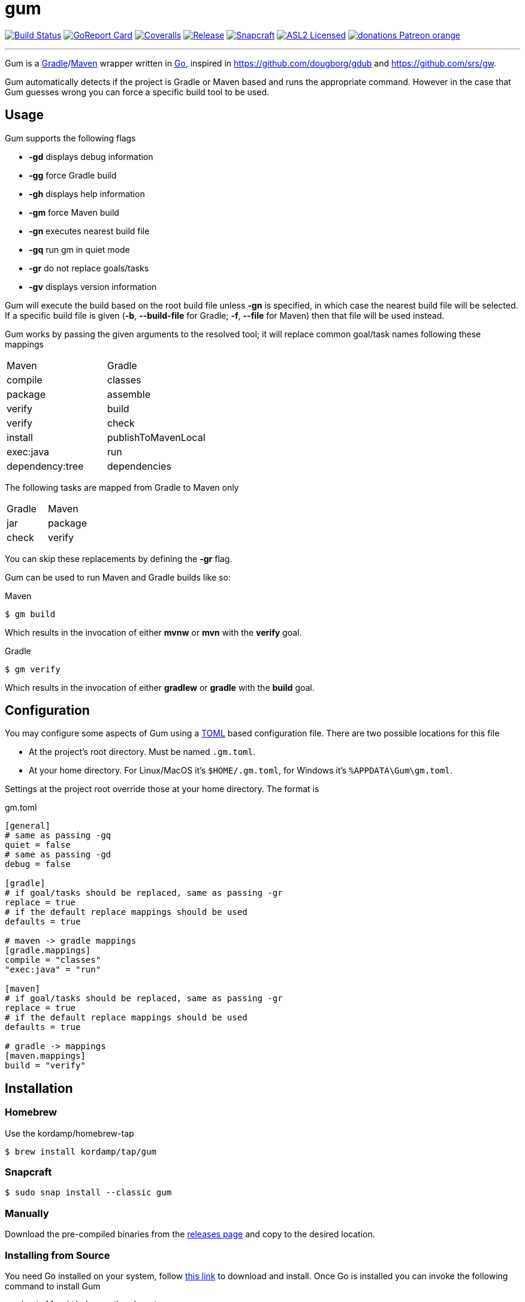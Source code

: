 = gum
:linkattrs:
:project-owner:   kordamp
:project-name:    gm

image:https://github.com/{project-owner}/{project-name}/workflows/Build/badge.svg["Build Status", link="https://github.com/{project-owner}/{project-name}/actions"]
image:https://goreportcard.com/badge/github.com/{project-owner}/{project-name}["GoReport Card", link="https://goreportcard.com/report/github.com/{project-owner}/{project-name}"]
image:https://img.shields.io/codecov/c/github/{project-owner}/{project-name}/master.svg["Coveralls", link="https://codecov.io/gh/{project-owner}/{project-name}"]
image:https://img.shields.io/github/v/release/{project-owner}/{project-name}["Release", link="https://github.com/{project-owner}/{project-name}/releases"]
image:https://snapcraft.io/gum/badge.svg["Snapcraft", link="https://snapcraft.io/gum"]
image:https://img.shields.io/github/license/{project-owner}/{project-name}["ASL2 Licensed", link="https://opensource.org/licenses/Apache-2.0"]
image:https://img.shields.io/badge/donations-Patreon-orange.svg[link="https://www.patreon.com/user?u=6609318"]

---

Gum is a link:https://gradle.org[Gradle]/link:https:maven.apache.org[Maven] wrapper written in link:https://golang.org/[Go],
inspired in link:https://github.com/dougborg/gdub[https://github.com/dougborg/gdub] and link:https://github.com/srs/gw[https://github.com/srs/gw].

Gum automatically detects if the project is Gradle or Maven based and runs the appropriate command. However in the case that Gum guesses wrong you can force
a specific build tool to be used.

== Usage

Gum supports the following flags

* *-gd* displays debug information
* *-gg* force Gradle build
* *-gh* displays help information
* *-gm* force Maven build
* *-gn* executes nearest build file
* *-gq* run gm in quiet mode
* *-gr* do not replace goals/tasks
* *-gv* displays version information

Gum will execute the build based on the root build file unless *-gn* is specified, in which case the nearest build file will be selected.
If a specific build file is given (*-b*, *--build-file* for Gradle; *-f*, *--file* for Maven) then that file will be used instead.

Gum works by passing the given arguments to the resolved tool; it will replace common goal/task names following these mappings

|===
| Maven           | Gradle
| compile         | classes
| package         | assemble
| verify          | build
| verify          | check
| install         | publishToMavenLocal
| exec:java       | run
| dependency:tree | dependencies
|===

The following tasks are mapped from Gradle to Maven only

|===
| Gradle          | Maven
| jar             | package
| check           | verify
|===

You can skip these replacements by defining the *-gr* flag.

Gum can be used to run Maven and Gradle builds like so:

.Maven
[source]
----
$ gm build
----

Which results in the invocation of either *mvnw* or *mvn* with the *verify* goal.

.Gradle
[source]
----
$ gm verify
----

Which results in the invocation of either *gradlew* or *gradle* with the *build* goal.

== Configuration

You may configure some aspects of Gum using a link:https://github.com/toml-lang/toml[TOML] based configuration file.
There are two possible locations for this file

* At the project's root directory. Must be named `.gm.toml`.
* At your home directory. For Linux/MacOS it's `$HOME/.gm.toml`, for Windows it's `%APPDATA\Gum\gm.toml`.

Settings at the project root override those at your home directory. The format is

[source,toml]
.gm.toml
----
[general]
# same as passing -gq
quiet = false
# same as passing -gd
debug = false

[gradle]
# if goal/tasks should be replaced, same as passing -gr
replace = true
# if the default replace mappings should be used
defaults = true

# maven -> gradle mappings
[gradle.mappings]
compile = "classes"
"exec:java" = "run"

[maven]
# if goal/tasks should be replaced, same as passing -gr
replace = true
# if the default replace mappings should be used
defaults = true

# gradle -> mappings
[maven.mappings]
build = "verify"
----

== Installation

=== Homebrew

Use the kordamp/homebrew-tap

[source]
----
$ brew install kordamp/tap/gum
----

=== Snapcraft

[source]
----
$ sudo snap install --classic gum
----

=== Manually

Download the pre-compiled binaries from the link:https://github.com/kordamp/gm/releases[releases page] and copy to the desired location.

=== Installing from Source

You need Go installed on your system, follow link:https://golang.org/dl/[this link] to download and install.
Once Go is installed you can invoke the following command to install Gum

[source,go]
----
go install github.com/kordamp/gm
----

Executables are installed in the directory named by the `GOBIN` environment
variable, which defaults to `$GOPATH/bin` or `$HOME/go/bin` if the `GOPATH`
environment variable is not set. Make sure that `$HOME/go/bin` is in your
`$PATH`. If `GOPATH` is defined then `$GOPATH/bin` must be in your `$PATH`.

=== Compiling from Source

You need Go installed on your system, follow link:https://golang.org/dl/[this link] to download and install.
Once Go is installed you can invoke the following command to install Gum

.Clone:
[source]
----
$ git clone https://github.com/kordamp/gm
$ cd gm
----

.Build:
[source]
----
$ make
----

.Verify:
[source]
----
$ ./gm -gv
----

.Test
[source]
----
$ go test -v ./...
----
